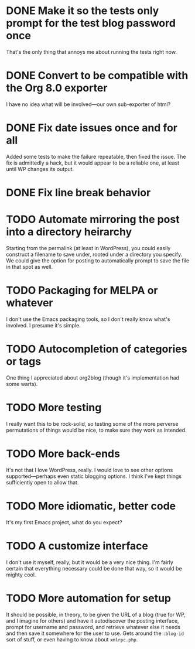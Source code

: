 #+CATEGORY: org-blog
* DONE Make it so the tests only prompt for the test blog password once
  That's the only thing that annoys me about running the tests right now.
* DONE Convert to be compatible with the Org 8.0 exporter
  I have no idea what will be involved---our own sub-exporter of html?
* DONE Fix date issues once and for all
  Added some tests to make the failure repeatable, then fixed the
  issue.  The fix is admittedly a hack, but it would appear to be a
  reliable one, at least until WP changes its output.
* DONE Fix line break behavior
* TODO Automate mirroring the post into a directory heirarchy
  Starting from the permalink (at least in WordPress), you could
  easily construct a filename to save under, rooted under a directory
  you specify.  We could give the option for posting to automatically
  prompt to save the file in that spot as well.
* TODO Packaging for MELPA or whatever
  I don't use the Emacs packaging tools, so I don't really know what's
  involved.  I presume it's simple.
* TODO Autocompletion of categories or tags
  One thing I appreciated about org2blog (though it's implementation
  had some warts).
* TODO More testing
  I really want this to be rock-solid, so testing some of the more
  perverse permutations of things would be nice, to make sure they
  work as intended.
* TODO More back-ends
  It's not that I love WordPress, really.  I would love to see other
  options supported---perhaps even static blogging options.  I think
  I've kept things sufficiently open to allow that.
* TODO More idiomatic, better code
  It's my first Emacs project, what do you expect?
* TODO A customize interface
  I don't use it myself, really, but it would be a very nice thing.
  I'm fairly certain that everything necessary could be done that way,
  so it would be mighty cool.
* TODO More automation for setup
  It should be possible, in theory, to be given the URL of a blog
  (true for WP, and I imagine for others) and have it autodiscover the
  posting interface, prompt for username and password, and retrieve
  whatever else it needs and then save it somewhere for the user to
  use.  Gets around the =:blog-id= sort of stuff, or even having to
  know about =xmlrpc.php=.

